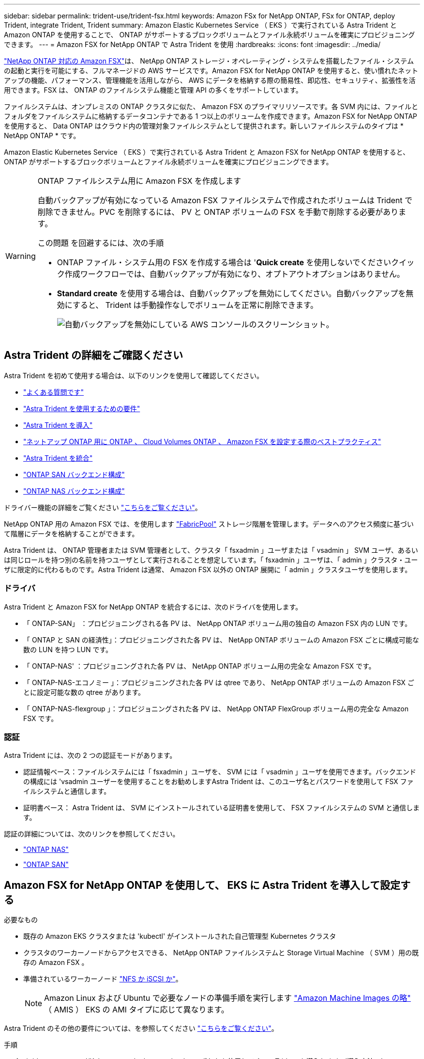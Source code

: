 ---
sidebar: sidebar 
permalink: trident-use/trident-fsx.html 
keywords: Amazon FSx for NetApp ONTAP, FSx for ONTAP, deploy Trident, integrate Trident, Trident 
summary: Amazon Elastic Kubernetes Service （ EKS ）で実行されている Astra Trident と Amazon ONTAP を使用することで、 ONTAP がサポートするブロックボリュームとファイル永続ボリュームを確実にプロビジョニングできます。 
---
= Amazon FSX for NetApp ONTAP で Astra Trident を使用
:hardbreaks:
:icons: font
:imagesdir: ../media/


https://docs.aws.amazon.com/fsx/latest/ONTAPGuide/what-is-fsx-ontap.html["NetApp ONTAP 対応の Amazon FSX"^]は、 NetApp ONTAP ストレージ・オペレーティング・システムを搭載したファイル・システムの起動と実行を可能にする、フルマネージドの AWS サービスです。Amazon FSX for NetApp ONTAP を使用すると、使い慣れたネットアップの機能、パフォーマンス、管理機能を活用しながら、 AWS にデータを格納する際の簡易性、即応性、セキュリティ、拡張性を活用できます。FSX は、 ONTAP のファイルシステム機能と管理 API の多くをサポートしています。

ファイルシステムは、オンプレミスの ONTAP クラスタに似た、 Amazon FSX のプライマリリソースです。各 SVM 内には、ファイルとフォルダをファイルシステムに格納するデータコンテナである 1 つ以上のボリュームを作成できます。Amazon FSX for NetApp ONTAP を使用すると、 Data ONTAP はクラウド内の管理対象ファイルシステムとして提供されます。新しいファイルシステムのタイプは * NetApp ONTAP * です。

Amazon Elastic Kubernetes Service （ EKS ）で実行されている Astra Trident と Amazon FSX for NetApp ONTAP を使用すると、 ONTAP がサポートするブロックボリュームとファイル永続ボリュームを確実にプロビジョニングできます。

[WARNING]
.ONTAP ファイルシステム用に Amazon FSX を作成します
====
自動バックアップが有効になっている Amazon FSX ファイルシステムで作成されたボリュームは Trident で削除できません。PVC を削除するには、 PV と ONTAP ボリュームの FSX を手動で削除する必要があります。

この問題 を回避するには、次の手順

* ONTAP ファイル・システム用の FSX を作成する場合は '**Quick create** を使用しないでくださいクイック作成ワークフローでは、自動バックアップが有効になり、オプトアウトオプションはありません。
* ** Standard create** を使用する場合は、自動バックアップを無効にしてください。自動バックアップを無効にすると、 Trident は手動操作なしでボリュームを正常に削除できます。
+
image:screenshot-fsx-backup-disable.png["自動バックアップを無効にしている AWS コンソールのスクリーンショット。"]



====


== Astra Trident の詳細をご確認ください

Astra Trident を初めて使用する場合は、以下のリンクを使用して確認してください。

* link:../faq.html["よくある質問です"^]
* link:../trident-get-started/requirements.html["Astra Trident を使用するための要件"^]
* link:../trident-get-started/kubernetes-deploy.html["Astra Trident を導入"^]
* link:../trident-reco/storage-config-best-practices.html["ネットアップ ONTAP 用に ONTAP 、 Cloud Volumes ONTAP 、 Amazon FSX を設定する際のベストプラクティス"^]
* link:../trident-reco/integrate-trident.html#ontap["Astra Trident を統合"^]
* link:ontap-san.html["ONTAP SAN バックエンド構成"^]
* link:ontap-nas.html["ONTAP NAS バックエンド構成"^]


ドライバー機能の詳細をご覧ください link:../trident-concepts/ontap-drivers.html["こちらをご覧ください"^]。

NetApp ONTAP 用の Amazon FSX では、を使用します https://docs.netapp.com/ontap-9/topic/com.netapp.doc.dot-mgng-stor-tier-fp/GUID-5A78F93F-7539-4840-AB0B-4A6E3252CF84.html["FabricPool"^] ストレージ階層を管理します。データへのアクセス頻度に基づいて階層にデータを格納することができます。

Astra Trident は、 ONTAP 管理者または SVM 管理者として、クラスタ「 fsxadmin 」ユーザまたは「 vsadmin 」 SVM ユーザ、あるいは同じロールを持つ別の名前を持つユーザとして実行されることを想定しています。「 fsxadmin 」ユーザは、「 admin 」クラスタ・ユーザに限定的に代わるものです。Astra Trident は通常、 Amazon FSX 以外の ONTAP 展開に「 admin 」クラスタユーザを使用します。



=== ドライバ

Astra Trident と Amazon FSX for NetApp ONTAP を統合するには、次のドライバを使用します。

* 「 ONTAP-SAN」 ：プロビジョニングされる各 PV は、 NetApp ONTAP ボリューム用の独自の Amazon FSX 内の LUN です。
* 「 ONTAP と SAN の経済性」：プロビジョニングされた各 PV は、 NetApp ONTAP ボリュームの Amazon FSX ごとに構成可能な数の LUN を持つ LUN です。
* 「 ONTAP-NAS' ：プロビジョニングされた各 PV は、 NetApp ONTAP ボリューム用の完全な Amazon FSX です。
* 「 ONTAP-NAS-エコノミー 」：プロビジョニングされた各 PV は qtree であり、 NetApp ONTAP ボリュームの Amazon FSX ごとに設定可能な数の qtree があります。
* 「 ONTAP-NAS-flexgroup 」：プロビジョニングされた各 PV は、 NetApp ONTAP FlexGroup ボリューム用の完全な Amazon FSX です。




=== 認証

Astra Trident には、次の 2 つの認証モードがあります。

* 認証情報ベース：ファイルシステムには「 fsxadmin 」ユーザを、 SVM には「 vsadmin 」ユーザを使用できます。バックエンドの構成には 'vsadmin ユーザーを使用することをお勧めしますAstra Trident は、このユーザ名とパスワードを使用して FSX ファイルシステムと通信します。
* 証明書ベース： Astra Trident は、 SVM にインストールされている証明書を使用して、 FSX ファイルシステムの SVM と通信します。


認証の詳細については、次のリンクを参照してください。

* link:ontap-nas-prep.html["ONTAP NAS"^]
* link:ontap-san-prep.html["ONTAP SAN"^]




== Amazon FSX for NetApp ONTAP を使用して、 EKS に Astra Trident を導入して設定する

.必要なもの
* 既存の Amazon EKS クラスタまたは 'kubectl' がインストールされた自己管理型 Kubernetes クラスタ
* クラスタのワーカーノードからアクセスできる、 NetApp ONTAP ファイルシステムと Storage Virtual Machine （ SVM ）用の既存の Amazon FSX 。
* 準備されているワーカーノード link:worker-node-prep.html["NFS か iSCSI か"^]。
+

NOTE: Amazon Linux および Ubuntu で必要なノードの準備手順を実行します https://docs.aws.amazon.com/AWSEC2/latest/UserGuide/AMIs.html["Amazon Machine Images の略"^] （ AMIS ） EKS の AMI タイプに応じて異なります。



Astra Trident のその他の要件については、を参照してください link:../trident-get-started/requirements.html["こちらをご覧ください"^]。

.手順
. ./trident-get-started/Kubernetes -deployment.html のいずれかを使用して Astra Trident を導入します（導入方法 ^ ）。
. Trident を設定する手順は次のとおりです。
+
.. SVM の管理 LIF の DNS 名を収集します。たとえば、 AWS CLI を使用して、次のコマンドを実行した後、「 Endpoints 」 -> 「 Manager 」の下にある「 D NSName 」エントリを探します。
+
[listing]
----
aws fsx describe-storage-virtual-machines --region <file system region>
----


. 認証用の証明書を作成してインストールします。「 ONTAP-SAN' バックエンド」を使用している場合は、を参照してください link:ontap-san.html["こちらをご覧ください"^]。「 ONTAP-NAS' バックエンド」を使用している場合は、を参照してください link:ontap-nas.html["こちらをご覧ください"^]。
+

NOTE: ファイルシステムにアクセスできる任意の場所から SSH を使用して、ファイルシステムにログイン（証明書をインストールする場合など）できます。「 fsxadmin 」ユーザ、ファイルシステムの作成時に設定したパスワード、「 aws FSX describe -file-systems 」の管理 DNS 名を使用します。

. 次の例に示すように、証明書と管理 LIF の DNS 名を使用してバックエンドファイルを作成します。
+
[listing]
----
{
  "version": 1,
  "storageDriverName": "ontap-san",
  "backendName": "customBackendName",
  "managementLIF": "svm-XXXXXXXXXXXXXXXXX.fs-XXXXXXXXXXXXXXXXX.fsx.us-east-2.aws.internal",
  "svm": "svm01",
  "clientCertificate": "ZXR0ZXJwYXB...ICMgJ3BhcGVyc2",
  "clientPrivateKey": "vciwKIyAgZG...0cnksIGRlc2NyaX",
  "trustedCACertificate": "zcyBbaG...b3Igb3duIGNsYXNz",
 }
----


バックエンドの作成については、次のリンクを参照してください。

* link:ontap-nas.html["バックエンドに ONTAP NAS ドライバを設定します"^]
* link:ontap-san.html["バックエンドに ONTAP SAN ドライバを設定します"^]



NOTE: 'ONTAP-SAN' および 'ONTAP-SAN-エコノミー のドライバには 'atalif' を指定しないでください Astra Trident がマルチパスを使用できるようにします


WARNING: 「 limitAggregateUsage 」パラメータは、「 vsadmin 」および「 fsxadmin 」ユーザアカウントでは機能しません。このパラメータを指定すると設定処理は失敗します。

導入後、次の手順を実行してを作成します link:../trident-get-started/kubernetes-postdeployment.html["ストレージクラスを定義してボリュームをプロビジョニングし、ポッドでボリュームをマウント"^]。



== 詳細については、こちらをご覧ください

* https://docs.aws.amazon.com/fsx/latest/ONTAPGuide/what-is-fsx-ontap.html["Amazon FSX for NetApp ONTAP のドキュメント"^]
* https://www.netapp.com/blog/amazon-fsx-for-netapp-ontap/["Amazon FSX for NetApp ONTAP に関するブログ記事です"^]

